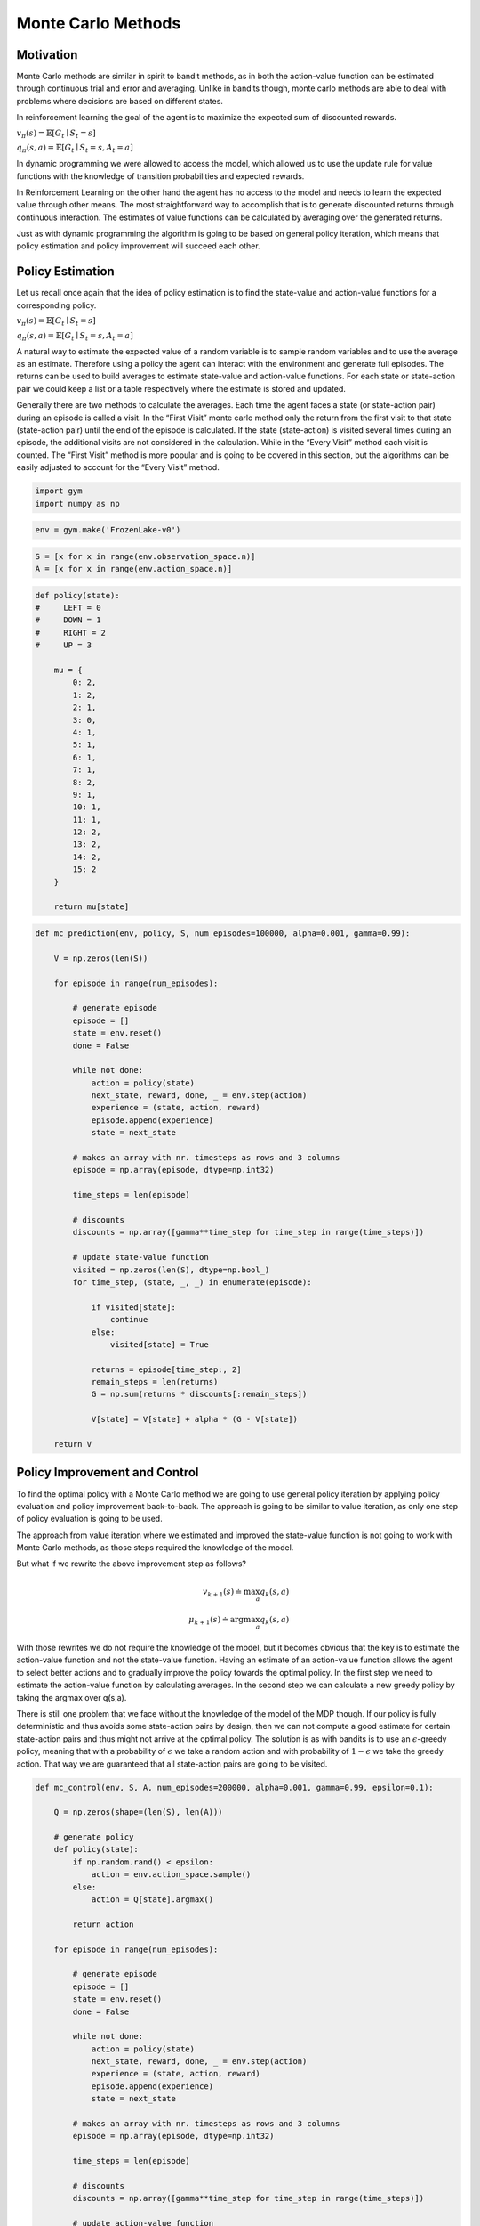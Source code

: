 ===================
Monte Carlo Methods
===================

Motivation
==========

Monte Carlo methods are similar in spirit to bandit methods, as in both the action-value function can be estimated through continuous trial and error and averaging. Unlike in bandits though, monte carlo methods are able to deal with problems where decisions are based on different states. 

In reinforcement learning the goal of the agent is to maximize the expected sum of discounted rewards.  

:math:`v_\pi(s) = \mathbb{E}[G_t \mid S_t = s]`

:math:`q_\pi(s,a) = \mathbb{E}[G_t \mid S_t = s, A_t = a]`

In dynamic programming we were allowed to access the model, which allowed us to use the update rule for value functions with the knowledge of transition probabilities and expected rewards. 

In Reinforcement Learning on the other hand the agent has no access to the model and needs to learn the expected value through other means. The most straightforward way to accomplish that is to generate discounted returns through continuous interaction. The estimates of value functions can be calculated by averaging over the generated returns. 

Just as with dynamic programming the algorithm is going to be based on general policy iteration, which means that policy estimation and policy improvement will succeed each other. 

Policy Estimation
=================

Let us recall once again that the idea of policy estimation is to find the state-value and action-value functions for a corresponding policy.

:math:`v_\pi(s) = \mathbb{E}[G_t \mid S_t = s]`

:math:`q_\pi(s,a) = \mathbb{E}[G_t \mid S_t = s, A_t = a]`


A natural way to estimate the expected value of a random variable is to sample random variables and to use the average as an estimate. Therefore using a policy the agent can interact with the environment and generate full episodes. The returns can be used to build averages to estimate state-value and action-value functions. For each state or state-action pair we could keep a list or a table respectively where the estimate is stored and updated. 

Generally there are two methods to calculate the averages. Each time the agent faces a state (or state-action pair) during an episode is called a visit. In the “First Visit” monte carlo method only the return from the first visit to that state (state-action pair) until the end of the episode is calculated. If the state (state-action) is visited several times during an episode, the additional visits are not considered in the calculation. While in the “Every Visit” method each visit is counted. The “First Visit” method is more popular and is going to be covered in this section, but the algorithms can be easily adjusted to account for the “Every Visit” method.


.. math::
    :nowrap:

    \begin{algorithm}[H]
        \caption{Monte Carlo Prediction: First Visit}
        \label{alg1}
    \begin{algorithmic}
        \STATE Input: environment $env$, policy $\mu$, state set $\mathcal{S}$, number of episodes, learning rate $\alpha$, discount factor $\gamma$
        \STATE Initialize: 
        \STATE $V(s)$ for all $s \in \mathcal{S}$ with zeros
        \FOR{$i=0$ to number of episodes}
            \STATE ...................................................................................................................................
            \STATE (1) INTERACTION WITH THE ENVIRONMENT
            \STATE create $trajectory$ as empty list [...]
            \REPEAT
                \STATE Generate experience $tuple$ $(State, Action, Reward)$ using policy $\mu$ and MDP $env$ 
                \STATE Push $tuple$ into $trajectory$
            \UNTIL{state is terminal}
            \STATE ...................................................................................................................................
            \STATE (2) ESTIMATION OF VALUE FUNCTION
            \STATE Create Visited(s) = $False$ for all $s \in \mathcal{S}$
            \FOR{$t=0$ to number of tuples in $trajectory$ $T$}
                \STATE $s \leftarrow$ state from $trajectory[t]$
                \IF {Visited($s$) is True}
                    \STATE go to next tuple
                \ELSE
                    \STATE Visited($s$) = True 
                \ENDIF
                \STATE $G_{t:T} = \sum_{k=t}^T \gamma^{k-t}R_t$
                \STATE $V(s) = V(s) + \alpha [G_{t:T} - V(s)]$
            \ENDFOR
        \ENDFOR
        \STATE
        \STATE RETURN V(s)
    \end{algorithmic}
    \end{algorithm}

.. code:: python

    import gym
    import numpy as np

.. code:: python

    env = gym.make('FrozenLake-v0')


.. code:: python

    S = [x for x in range(env.observation_space.n)]
    A = [x for x in range(env.action_space.n)]

.. code:: python

    def policy(state):
    #     LEFT = 0 
    #     DOWN = 1 
    #     RIGHT = 2 
    #     UP = 3 

        mu = {
            0: 2,
            1: 2,
            2: 1,
            3: 0,
            4: 1, 
            5: 1,
            6: 1,
            7: 1,
            8: 2,
            9: 1,
            10: 1,
            11: 1,
            12: 2,
            13: 2,
            14: 2,
            15: 2   
        }
        
        return mu[state]

.. code:: python

    def mc_prediction(env, policy, S, num_episodes=100000, alpha=0.001, gamma=0.99):
    
        V = np.zeros(len(S))
        
        for episode in range(num_episodes):
            
            # generate episode
            episode = []
            state = env.reset()
            done = False
            
            while not done:
                action = policy(state)
                next_state, reward, done, _ = env.step(action)
                experience = (state, action, reward)
                episode.append(experience)
                state = next_state
            
            # makes an array with nr. timesteps as rows and 3 columns
            episode = np.array(episode, dtype=np.int32)
            
            time_steps = len(episode)
            
            # discounts
            discounts = np.array([gamma**time_step for time_step in range(time_steps)])
            
            # update state-value function
            visited = np.zeros(len(S), dtype=np.bool_)
            for time_step, (state, _, _) in enumerate(episode):
                
                if visited[state]:
                    continue
                else:
                    visited[state] = True
                
                returns = episode[time_step:, 2]
                remain_steps = len(returns)
                G = np.sum(returns * discounts[:remain_steps])
                
                V[state] = V[state] + alpha * (G - V[state])
                    
        return V

Policy Improvement and Control
==============================

To find the optimal policy with a Monte Carlo method we are going to use general policy iteration by applying policy evaluation and policy improvement back-to-back. The approach is going to be similar to value iteration, as only one step of policy evaluation is going to be used. 


.. math::
    :nowrap:

    \begin{align*}
    v_{k+1}(s) & \doteq \max_a \mathbb{E}[R_{t+1} + \gamma v_k (S_{t+1}) \mid S_t = s, A_t = a] \\
    & = \max_a \sum_{s', r} p(s', r \mid s, a) [r + \gamma v_k (s')]
    \end{align*}


The approach from value iteration where we estimated and improved the state-value function is not going to work with Monte Carlo methods, as those steps required the knowledge of the model. 

But what if we rewrite the above improvement step as follows?

.. math::

    v_{k+1}(s) \doteq \max_a q_k(s, a) \\
    \mu_{k+1}(s) \doteq \arg\max_a q_k(s, a)

With those rewrites we do not require the knowledge of the model, but it becomes obvious that the key is to estimate the action-value function and not the state-value function. Having an estimate of an action-value function allows the agent to select better actions and to gradually improve the policy towards the optimal policy.  In the first step we need to estimate the action-value function by calculating averages. In the second step we can calculate a new greedy policy by taking the argmax over q(s,a). 

There is still one problem that we face without the knowledge of the model of the MDP though. If our policy is fully deterministic and thus avoids some state-action pairs by design, then we can not compute a good estimate for certain state-action pairs and thus might not arrive at the optimal policy. The solution is as with bandits is to use an :math:`\epsilon`-greedy policy, meaning that with a probability of :math:`\epsilon` we take a random action and with probability of :math:`1-\epsilon` we take the greedy action. That way we are guaranteed that all state-action pairs are going to be visited.
    

.. math::
    :nowrap:

    \begin{algorithm}[H]
        \caption{Monte Carlo Control: First Visit}
        \label{alg1}
    \begin{algorithmic}
        \STATE Input: environment $env$, state set $\mathcal{S}$, action set $\mathcal{A}$, number of episodes, learning rate $\alpha$, discount factor $\gamma$, epsilon $\epsilon$
        \STATE Initialize: 
        \STATE $Q(s, a)$ for all $s \in \mathcal{S}$ and $a \in \mathcal{A}$ with zeros 
        \STATE
        \STATE policy $\pi(a \mid s)$ for all $a \in \mathcal{A}$, where $A \sim \pi(. \mid s)$
        \STATE $r \leftarrow$ random number
        \IF {$r < \epsilon$}
            \STATE $A \leftarrow$ random action
        \ELSE
        \STATE $A \leftarrow \arg\max_aQ(a)$
        \ENDIF
        \STATE
        \FOR{$i=0$ to number of episodes}
            \STATE ...................................................................................................................................
            \STATE (1) INTERACTION WITH THE ENVIRONMENT
            \STATE create $trajectory$ as empty list [...]
            \REPEAT
                \STATE Generate experience $tuple$ $(State, Action, Reward)$ using policy $\pi$ and MDP $env$ 
                \STATE Push $tuple$ into $trajectory$
            \UNTIL{state is terminal}
            \STATE ...................................................................................................................................
            \STATE (2) ESTIMATION OF VALUE FUNCTION
            \STATE Create Visited(s) = $False$ for all $s \in \mathcal{S}$
            \FOR{$t=0$ to number of tuples in $trajectory$ $T$}
                \STATE $s \leftarrow$ state from $trajectory[t]$
                \STATE $a \leftarrow$ action from $trajectory[t]$
                \IF {Visited($s$) is True}
                    \STATE go to next tuple
                \ELSE
                    \STATE Visited($s$) = True 
                \ENDIF
                \STATE $G_{t:T} = \sum_{k=t}^T \gamma^{k-t}R_t$
                \STATE $Q(s, a) = Q(s, a) + \alpha [G_{t:T} - Q(s, a)]$
            \ENDFOR
        \ENDFOR
        \STATE
        \STATE RETURN policy, Q(s, a)
    \end{algorithmic}
    \end{algorithm}


.. code::

    def mc_control(env, S, A, num_episodes=200000, alpha=0.001, gamma=0.99, epsilon=0.1):
    
        Q = np.zeros(shape=(len(S), len(A)))
        
        # generate policy
        def policy(state):
            if np.random.rand() < epsilon:
                action = env.action_space.sample()
            else:
                action = Q[state].argmax()

            return action
        
        for episode in range(num_episodes):

            # generate episode
            episode = []
            state = env.reset()
            done = False

            while not done:
                action = policy(state)
                next_state, reward, done, _ = env.step(action)
                experience = (state, action, reward)
                episode.append(experience)
                state = next_state

            # makes an array with nr. timesteps as rows and 3 columns
            episode = np.array(episode, dtype=np.int32)

            time_steps = len(episode)

            # discounts
            discounts = np.array([gamma**time_step for time_step in range(time_steps)])

            # update action-value function
            visited = np.zeros(shape=(len(S), len(A)), dtype=np.bool_)
            for time_step, (state, action, _) in enumerate(episode):
                
                if visited[state][action]:
                    continue
                else:
                    visited[state][action] = True
                
                returns = episode[time_step:, 2]
                remain_steps = len(returns)
                G = np.sum(returns * discounts[:remain_steps])
                
                Q[state][action] = Q[state][action] + alpha * (G - Q[state][action])
    
        policy_mapping = np.argmax(Q, axis=1)
        policy = lambda x: policy_mapping[x]

        return policy, Q